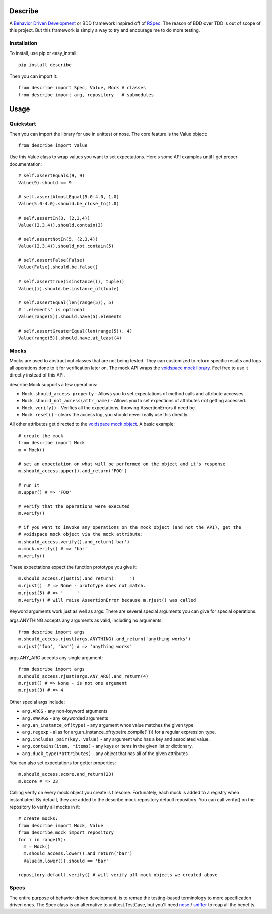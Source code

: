 Describe
========

A `Behavior Driven Development`_ or BDD framework inspired off of RSpec_. The reason of BDD over
TDD is out of scope of this project. But this framework is simply a way to try and
encourage me to do more testing.

.. _Behavior Driven Development: http://en.wikipedia.org/wiki/Behavior_Driven_Development
.. _RSpec: http://rspec.info/

Installation
-------------

To install, use pip or easy_install::

  pip install describe
  
Then you can import it::

  from describe import Spec, Value, Mock # classes
  from describe import arg, repository   # submodules

Usage
=====

Quickstart
------

Then you can import the library for use in unittest or nose. The core feature is the Value object::

  from describe import Value

Use this Value class to wrap values you want to set expectations. Here's some API
examples until I get proper documentation::

  # self.assertEquals(9, 9)
  Value(9).should == 9

  # self.assertAlmostEqual(5.0-4.0, 1.0)
  Value(5.0-4.0).should.be_close_to(1.0)

  # self.assertIn(3, (2,3,4))
  Value((2,3,4)).should.contain(3)

  # self.assertNotIn(5, (2,3,4))
  Value((2,3,4)).should_not.contain(5)

  # self.assertFalse(False)
  Value(False).should.be.false()

  # self.assertTrue(isinstance((), tuple))
  Value(()).should.be.instance_of(tuple)

  # self.assertEqual(len(range(5)), 5)
  # '.elements' is optional
  Value(range(5)).should.have(5).elements

  # self.assertGreaterEqual(len(range(5)), 4)
  Value(range(5)).should.have.at_least(4)

Mocks
-----

Mocks are used to abstract out classes that are not being tested. They can customized to return
specific results and logs all operations done to it for verification later on. The mock API wraps
the `voidspace mock library`_. Feel free to use it directly instead of this API.

describe.Mock supports a few operations:

* ``Mock.should_access property`` - Allows you to set expectations of method calls and attribute accesses.
* ``Mock.should_not_access(attr_name)`` - Allows you to set expections of attributes not getting accessed.
* ``Mock.verify()`` - Verifies all the expectations, throwing AssertionErrors if need be.
* ``Mock.reset()`` - clears the access log, you should never really use this directly.
 
All other attributes get directed to the `voidspace mock object`_. A basic example::

   # create the mock
   from describe import Mock
   m = Mock()
   
   # set an expectation on what will be performed on the object and it's response
   m.should_access.upper().and_return('FOO')
   
   # run it
   m.upper() # => 'FOO'
   
   # verify that the operations were executed
   m.verify()
   
   # if you want to invoke any operations on the mock object (and not the API), get the
   # voidspace mock object via the mock attribute:
   m.should_access.verify().and_return('bar')
   m.mock.verify() # => 'bar'
   m.verify()
   
These expectations expect the function prototype you give it::

  m.should_access.rjust(5).and_return('     ')
  m.rjust()  # => None - prototype does not match.
  m.rjust(5) # => '     '
  m.verify() # will raise AssertionError because m.rjust() was called

Keyword arguments work just as well as args. There are several special arguments you can give
for special operations.

args.ANYTHING accepts any arguments as valid, including no arguments::

  from describe import args
  m.should_access.rjust(args.ANYTHING).and_return('anything works')
  m.rjust('foo', 'bar') # => 'anything works'
  
args.ANY_ARG accepts any single argument::

  from describe import args
  m.should_access.rjust(args.ANY_ARG).and_return(4)
  m.rjust() # => None - is not one argument
  m.rjust(3) # => 4

Other special args include:

* ``arg.ARGS``  - any non-keyword arguments
* ``arg.KWARGS`` - any keyworded arguments
* ``arg.an_instance_of(type)`` - any argument whos value matches the given type
* ``arg.regexp`` - alias for arg.an_instance_of(type(re.compile(''))) for a regular expression type.
* ``arg.includes_pair(key, value)`` - any argument who has a key and associated value.
* ``arg.contains(item, *items)`` - any keys or items in the given list or dictionary.
* ``arg.duck_type(*attributes)`` - any object that has all of the given attributes
 
You can also set expectations for getter properties::

  m.should_access.score.and_return(23)
  m.score # => 23

Calling verify on every mock object you create is tiresome. Fortunately, each mock is added to
a registry when instantiated. By default, they are added to the describe.mock.repository.default
repository. You can call verify() on the repository to verify all mocks in it::

  # create mocks:
  from describe import Mock, Value
  from describe.mock import repository
  for i in range(5):
    m = Mock()
    m.should_access.lower().and_return('bar')
    Value(m.lower()).should == 'bar'

  repository.default.verify() # will verify all mock objects we created above

.. _voidspace mock library: http://www.voidspace.org.uk/python/mock/
.. _voidspace mock object: http://www.voidspace.org.uk/python/mock/mock.html

Specs
-----

The entire purpose of behavior driven development, is to remap the testing-based terminology to
more specification driven ones. The Spec class is an alternative to unittest.TestCase, but you'll
need nose_ / sniffer_ to reap all the benefits.

.. _nose: http://somethingaboutorange.com/mrl/projects/nose/1.0.0/
.. _sniffer: https://github.com/jeffh/sniffer
